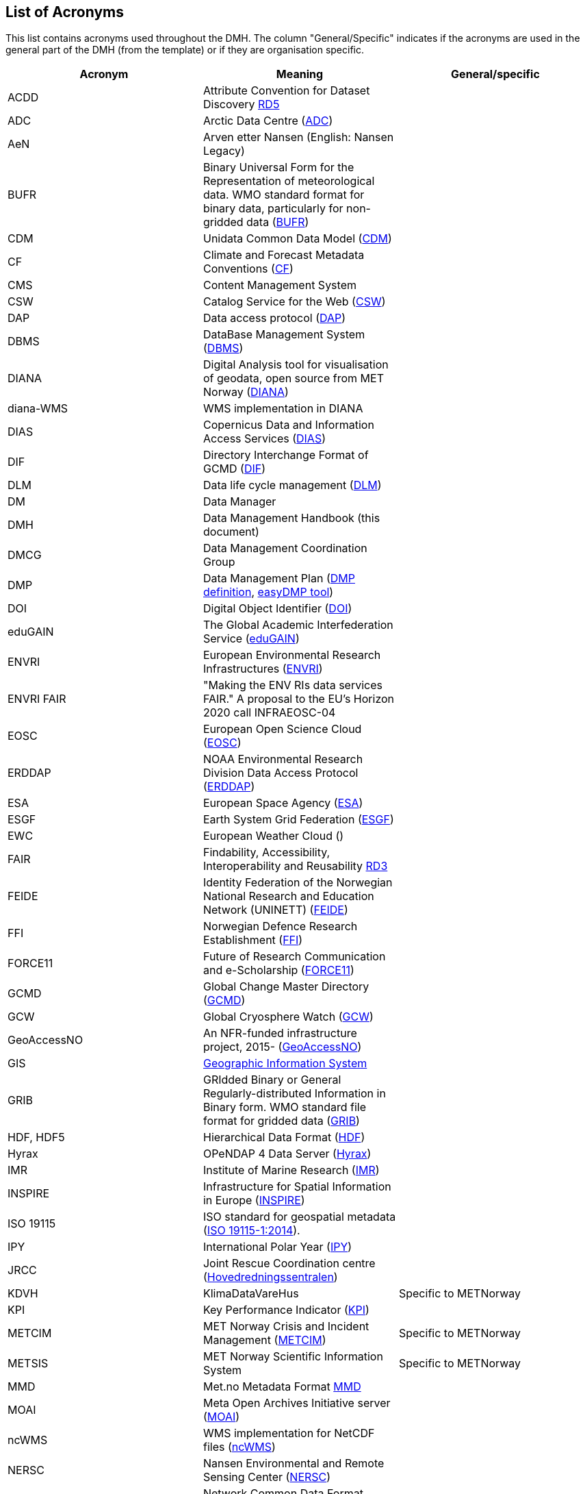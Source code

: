 [[acronyms]]
== List of Acronyms

This list contains acronyms used throughout the DMH. The column "General/Specific" indicates if the acronyms are used in the general part of the DMH (from the template) or if they are organisation specific. 

//comment for editors:
// add your own acronyms here and bookmark with [[bookmark]] in front of the acronym
// these can be linked in the main document like this: <<bookmark, *text to be shown*>>

[%header, cols=3*]
|===
|Acronym
|Meaning
|General/specific

|[[acdd]]ACDD
|Attribute Convention for Dataset Discovery https://wiki.esipfed.org/Attribute_Convention_for_Data_Discovery_1-3[RD5]
|

|[[adc]]ADC
|Arctic Data Centre (https://pm.met.no/home[ADC])
|

|[[aen]]AeN
|Arven etter Nansen (English: Nansen Legacy)
|

|[[bufr]]BUFR
|Binary Universal Form for the Representation of meteorological data. WMO standard format for binary data, particularly for non-gridded data (https://www.wmo.int/pages/prog/www/WDM/Guides/Guide-binary-1A.html[BUFR])
|

|[[cdm]]CDM
|Unidata Common Data Model (https://docs.unidata.ucar.edu/netcdf-java/current/userguide/common_data_model_overview.html[CDM])
|

|[[cf]]CF
|Climate and Forecast Metadata Conventions (http://cfconventions.org/[CF])
|

|[[cms]]CMS
|Content Management System
|

|[[csw]]CSW
|Catalog Service for the Web (https://www.ogc.org/standards/cat[CSW])
|

|[[dap]]DAP
|Data access protocol (https://earthdata.nasa.gov/esdis/eso/standards-and-references/data-access-protocol-2[DAP])
|

|[[dbms]]DBMS
|DataBase Management System (https://en.wikipedia.org/wiki/Database#Database_management_system[DBMS])
|

|[[diana]]DIANA
|Digital Analysis tool for visualisation of geodata, open source from MET Norway (https://github.com/metno/diana[DIANA])
|

|[[diana-wms]]diana-WMS
|WMS implementation in DIANA
|

|[[dias]]DIAS
|Copernicus Data and Information Access Services (https://www.copernicus.eu/en/access-data/dias[DIAS])
|

|[[dif]]DIF
|Directory Interchange Format of GCMD (https://earthdata.nasa.gov/esdis/eso/standards-and-references/directory-interchange-format-dif-standard[DIF])
|

|[[dlm]]DLM
|Data life cycle management (https://searchstorage.techtarget.com/definition/data-life-cycle-management[DLM])
|

|[[dm]]DM
|Data Manager
|

|[[dmh]]DMH
|Data Management Handbook (this document) 
|

|[[dmcg]]DMCG
|Data Management Coordination Group
|

|[[dmp]]DMP
|Data Management Plan (https://en.wikipedia.org/wiki/Data_management_plan[DMP definition], https://www.sigma2.no/data-planning[easyDMP tool])
|

|[[doi]]DOI
|Digital Object Identifier (https://www.doi.org/index.html[DOI])
|

|[[edugain]]eduGAIN
|The Global Academic Interfederation Service (https://edugain.org/[eduGAIN])
|

|[[envri]]ENVRI
|European Environmental Research Infrastructures (https://envri.eu/[ENVRI])
|

|[[envri-fair]]ENVRI FAIR
|"Making the ENV RIs data services FAIR." A proposal to the EU’s Horizon 2020 call INFRAEOSC-04
|

|[[eosc]]EOSC
|European Open Science Cloud (https://eosc-portal.eu/[EOSC])
|

|[[erddap]]ERDDAP
|NOAA Environmental Research Division Data Access Protocol  (https://coastwatch.pfeg.noaa.gov/erddap/index.html[ERDDAP])
|

|[[esa]]ESA
|European Space Agency (http://www.esa.int/[ESA])
|

|[[esgf]]ESGF
|Earth System Grid Federation (https://esgf.llnl.gov/[ESGF])
|

|[[ewc]]EWC
|European Weather Cloud ()
|

|[[fair]]FAIR
|Findability, Accessibility, Interoperability and Reusability https://www.nature.com/articles/sdata201618[RD3]
|

|[[feide]]FEIDE
|Identity Federation of the Norwegian National Research and Education Network (UNINETT) (https://www.feide.no/[FEIDE])
|

|[[ffi]]FFI
|Norwegian Defence Research Establishment (https://www.ffi.no/en[FFI])
|

|[[force11]]FORCE11
|Future of Research Communication and e-Scholarship (https://www.force11.org/[FORCE11])
|

|[[gcmd]]GCMD
|Global Change Master Directory (https://idn.ceos.org/[GCMD])
|

|[[gcw]]GCW
|Global Cryosphere Watch (https://globalcryospherewatch.org/[GCW])
|

|[[geoaccessno]]GeoAccessNO
|An NFR-funded infrastructure project, 2015- (https://www.geoaccessno.no/[GeoAccessNO])
|

|[[gis]]GIS
|<<geographic-information-system,Geographic Information System>>
|

|[[grib]]GRIB
|GRIdded Binary or General Regularly-distributed Information in Binary form. WMO standard file format for gridded data (https://www.wmo.int/pages/prog/www/WDM/Guides/Guide-binary-2.html[GRIB])
|

|[[hdf]]HDF, HDF5
|Hierarchical Data Format (https://en.wikipedia.org/wiki/Hierarchical_Data_Format[HDF])
|

|[[hyrax]]Hyrax
|OPeNDAP 4 Data Server (https://www.opendap.org/software/hyrax-data-server[Hyrax])
|

|[[imr]]IMR
|Institute of Marine Research (https://www.hi.no/en[IMR])
|

|[[inspire]]INSPIRE
|Infrastructure for Spatial Information in Europe (https://inspire.ec.europa.eu/[INSPIRE])
|

|[[iso-19115]]ISO 19115
|ISO standard for geospatial metadata (https://www.iso.org/standard/53798.html[ISO 19115-1:2014]). 
|

|[[ipy]]IPY
|International Polar Year (https://public.wmo.int/en/bulletin/international-polar-year-2007-2008[IPY])
|

|[[jrcc]]JRCC
|Joint Rescue Coordination centre (https://www.hovedredningssentralen.no/english/[Hovedredningssentralen])
|

|[[kdvh]]KDVH
|KlimaDataVareHus 
|Specific to METNorway

|[[kpi]]KPI
|Key Performance Indicator (https://en.wikipedia.org/wiki/Performance_indicator[KPI])
|

|[[metcim]]METCIM
|MET Norway Crisis and Incident Management  (https://metcim.no/[METCIM])
|Specific to METNorway

|[[metsis]]METSIS
|MET Norway Scientific Information System
|Specific to METNorway

|[[mmd]]MMD
|Met.no Metadata Format https://github.com/metno/mmd[MMD]
|

|[[moai]]MOAI
|Meta Open Archives Initiative server (https://github.com/infrae/moai[MOAI])
|

|[[ncwms]]ncWMS
|WMS implementation for NetCDF files (https://reading-escience-centre.github.io/ncwms/[ncWMS])
|

|[[nersc]]NERSC
|Nansen Environmental and Remote Sensing Center (https://www.nersc.no/[NERSC])
|

|[[netcdf]]NetCDF
|Network Common Data Format (https://www.unidata.ucar.edu/software/netcdf/[NetCDF])
|

|[[netcdf-cf]]NetCDF/CF
|A common combination of <<netcdf,NetCDF>> file format with <<cf,CF>>-compliant attributes.
|

|[[nfr]]NFR
|The Research Council of Norway (https://www.forskningsradet.no/en/[NFR])
|

|[[nilu]]NILU
|Norwegian Institute for Air Research (https://www.nilu.no/Forsiden/tabid/41/language/en-GB/Default.aspx[NILU])
|

|[[niva]]NIVA
|Norwegian Institute for Water Research (https://www.niva.no/en[NIVA])
|

|[[nmdc]]NMDC
|Norwegian Marine Data Centre, NFR-supported infrastructure project 2013-2017 (https://nmdc.no/[NMDC])
|

|[[nordatanet]]NorDataNet
|Norwegian Scientific Data Network, an NFR-funded project 2015-2020 (https://www.nordatanet.no/[NorDataNet])
|

|[[norway-digital]]Norway Digital
|Norwegian national spatial data infrastructure organisation (https://www.geonorge.no/en/infrastructure/norway-digital/[Norway Digital]). Norwegian: https://www.geonorge.no/Geodataarbeid/Norge-digitalt/[Norge digitalt]
|

|[[normap]]NORMAP
|Norwegian Satellite Earth Observation Database for Marine and Polar Research, an NFR-funded project 2010-2016  (https://normap.nersc.no/[NORMAP])
|

|[[nrpa]]NRPA
|Norwegian Radiation Protection Authority (https://dsa.no/en/[NRPA])
|

|[[nsdi]]NSDI
|National Spatial Data Infrastructure, USA (https://www.fgdc.gov/nsdi/nsdi.html[NSDI])
|

|[[nve]]NVE
|Norwegian Water Resources and Energy Directorate (https://www.nve.no/english/[NVE])
|

|[[nwp]]NWP
|Numerical Weather Prediction
|

|[[oai-pmh]]OAI-PMH
|Open Archives Initiative - Protocol for Metadata Harvesting (https://www.openarchives.org/pmh/[OAI-PMH])
|

|[[oais]]OAIS
|Open Archival Information System (https://en.wikipedia.org/wiki/Open_Archival_Information_System[OAIS])
|

|[[oceanotron]]OCEANOTRON
|Web server dedicated to the dissemination of ocean in situ observation data collections (https://forge.ifremer.fr/plugins/mediawiki/wiki/oceanotron/index.php/Oceanotron_description[OCEANOTRON])
|

|[[oecd]]OECD
|The organisation for Economic Co-operation and Developement. https://www.oecd.org/[OECD]
|

|[[ogc]]OGC
|Open Geospatial Consortium (https://www.ogc.org/[OGC])
|

|[[ogc-om]]OGC O&M
|OGC Observations and Measurements standard (https://www.ogc.org/standards/om[OGC O&M])
|

|[[ola]]OLA
|Operational-level Agreement (https://en.wikipedia.org/wiki/Operational-level_agreement[OLA])
|

|[[opendap]]OPeNDAP
|Open-source Project for a Network Data Access Protocol (https://www.opendap.org/[OPeNDAP]) - reference server implementation
|

|[[pid]]PID
|Persistent Identifier (https://en.wikipedia.org/wiki/Persistent_identifier[PID])
|

|[[rm-odp]]RM-ODP
|Reference Model of Open Distributed Processing (https://en.wikipedia.org/wiki/RM-ODP[RM-ODP])
|

|[[prov]]PROV
|A W3C Working Group on provenance and a Family of Documents (https://www.w3.org/TR/prov-overview/[PROV])
|

|[[saon]]SAON
|Sustaining Arctic Observing Networks (https://iasc.info/data-observations/saon[SAON/IASC])
|

|[[sdi]]SDI
|<<spatial-data-infrastructure,Spatial Data Infrastructure>> 
|

|[[sdn]]SDN
|https://www.seadatanet.org/[SeaDataNet], Pan-European infrastructure for ocean & marine data management
|

|[[sios]]SIOS
|Svalbard Integrated Arctic Earth Observing System
|

|[[sios-kc]]SIOS-KC
|<<sios,SIOS>> Knowledge Centre, an NFR-supported project 2015-2018  (https://www.sios-svalbard.org/KnowledgeCentre[SIOS-KC])
|

|[[skos]]SKOS
|Simple Knowledge Organization System (https://www.w3.org/2004/02/skos/[SKOS])
|

|[[sla]]SLA
|Service-level Agreement (https://en.wikipedia.org/wiki/Service-level_agreement[SLA])
|

|[[solr]]SolR
|Apache Enterprise search server with a REST-like API (https://lucene.apache.org/solr/[SolR])
|

|[[stinfosys]]StInfoSys
|MET Norway’s Station Information System
|Specific to METnorway

|[[tds]]TDS
|THREDDS Data Server (https://www.unidata.ucar.edu/software/tds/current/[TDS])
|

|[[thredds]]THREDDS
|Thematic Real-time Environmental Distributed Data Services
|

|[[unsdi]]UNSDI
|United Nations Spatial Data Infrastructure (https://en.wikipedia.org/wiki/United_Nations_Spatial_Data_Infrastructure[UNSDI])
|

|[[uuid]]UUID
|Universally Unique Identifier (https://en.wikipedia.org/wiki/Universally_unique_identifier[UUID])
|

|[[w3c]]W3C
|World Wide Web Consortium (https://www.w3.org/[W3C])
|

|[[wcs]]WCS
|OGC Web Coverage Service (https://www.ogc.org/standards/wcs[WCS])
|

|[[wfs]]WFS
|OGC Web Feature Service (https://www.ogc.org/standards/wfs[WFS])
|

|[[wigos]]WIGOS
|WMO Integrated Global Observing System (https://community.wmo.int/activity-areas/wigos[WIGOS])
|

|[[wis]]WIS
|WMO Information System (https://community.wmo.int/activity-areas/wis[WIS])
|

|[[wmo]]WMO
|World Meteorological Organisation (https://public.wmo.int/en[WMO])
|

|[[wms]]WMS
|OGC Web Map Service (https://www.ogc.org/standards/wms[WMS])
|

|[[wps]]WPS
|OGC Web Processing Service (https://www.ogc.org/standards/wps[WPS])
|

|[[yopp]]YOPP
|Year of Polar Prediction (https://yopp.met.no/metadata_search[YOPP Data Portal])
|
|===
